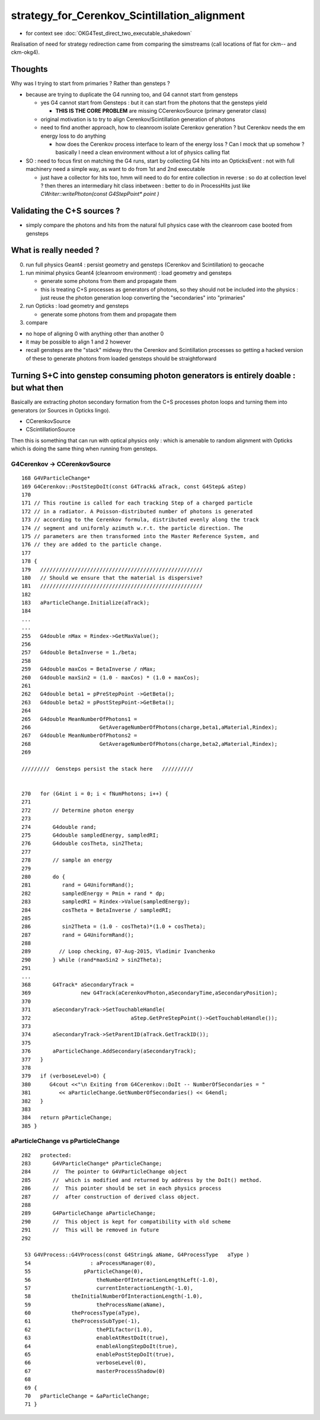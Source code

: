 strategy_for_Cerenkov_Scintillation_alignment
================================================

* for context see :doc:`OKG4Test_direct_two_executable_shakedown`

Realisation of need for strategy redirection came from comparing 
the simstreams (call locations of flat for ckm-- and ckm-okg4).  

Thoughts
-----------

Why was I trying to start from primaries ? Rather than gensteps ?

* because are trying to duplicate the G4 running too, and G4 cannot 
  start from gensteps 

  * yes G4 cannot start from Gensteps : but it can start from the photons that the gensteps yield 
 
    * **THIS IS THE CORE PROBLEM** are missing CCerenkovSource (primary generator class)

  * original motivation is to try to align Cerenkov/Scintillation generation of photons  

  * need to find another approach, how to cleanroom isolate Cerenkov generation ?
    but Cerenkov needs the em energy loss to do anything  

    * how does the Cerenkov process interface to learn of the energy loss ? 
      Can I mock that up somehow  ? basically I need a clean environment 
      without a lot of physics calling flat  

* SO : need to focus first on matching the G4 runs, start by 
  collecting G4 hits into an OpticksEvent : not with full machinery 
  need a simple way, as want to do from 1st and 2nd executable  

  * just have a collector for hits too, hmm will need to do for 
    entire collection in reverse : so do at collection level ?
    then theres an intermediary hit class inbetween : better to 
    do in ProcessHits just like `CWriter::writePhoton(const G4StepPoint* point )`


Validating the C+S sources ?
-------------------------------

* simply compare the photons and hits from the natural full physics case
  with the cleanroom case booted from gensteps 
    

What is really needed ?
--------------------------

0. run full physics Geant4 : persist geometry and gensteps (Cerenkov and Scintillation) to geocache
1. run minimal physics Geant4 (cleanroom environment) : load geometry and gensteps 

   * generate some photons from them and propagate them
   * this is treating C+S processes as generators of photons, so they should not
     be included into the physics : just reuse the photon generation loop converting 
     the "secondaries" into "primaries"   

2. run Opticks : load geometry and gensteps 

   * generate some photons from them and propagate them 

3. compare 
   

* no hope of aligning 0 with anything other than another 0
* it may be possible to align 1 and 2 however 

* recall gensteps are the "stack" midway thru the Cerenkov and Scintillation processes 
  so getting a hacked version of these to generate photons from loaded gensteps should
  be straightforward 



Turning S+C into genstep consuming photon generators is entirely doable : but what then
------------------------------------------------------------------------------------------

Basically are extracting photon secondary formation from the C+S processes photon loops 
and turning them into generators (or Sources in Opticks lingo).

*  CCerenkovSource
*  CScintillationSource

Then this is something that can run with optical physics only : which 
is amenable to random alignment with Opticks which is doing the same thing
when running from gensteps. 


G4Cerenkov -> CCerenkovSource
~~~~~~~~~~~~~~~~~~~~~~~~~~~~~~~~

::

    168 G4VParticleChange*
    169 G4Cerenkov::PostStepDoIt(const G4Track& aTrack, const G4Step& aStep)
    170 
    171 // This routine is called for each tracking Step of a charged particle
    172 // in a radiator. A Poisson-distributed number of photons is generated
    173 // according to the Cerenkov formula, distributed evenly along the track
    174 // segment and uniformly azimuth w.r.t. the particle direction. The
    175 // parameters are then transformed into the Master Reference System, and
    176 // they are added to the particle change.
    177 
    178 {
    179   ////////////////////////////////////////////////////
    180   // Should we ensure that the material is dispersive?
    181   ////////////////////////////////////////////////////
    182 
    183   aParticleChange.Initialize(aTrack);
    184 
    ...
    ...
    255   G4double nMax = Rindex->GetMaxValue();
    256 
    257   G4double BetaInverse = 1./beta;
    258 
    259   G4double maxCos = BetaInverse / nMax;
    260   G4double maxSin2 = (1.0 - maxCos) * (1.0 + maxCos);
    261 
    262   G4double beta1 = pPreStepPoint ->GetBeta();
    263   G4double beta2 = pPostStepPoint->GetBeta();
    264 
    265   G4double MeanNumberOfPhotons1 =
    266                      GetAverageNumberOfPhotons(charge,beta1,aMaterial,Rindex);
    267   G4double MeanNumberOfPhotons2 =
    268                      GetAverageNumberOfPhotons(charge,beta2,aMaterial,Rindex);
    269 

    /////////  Gensteps persist the stack here   //////////  


    270   for (G4int i = 0; i < fNumPhotons; i++) {
    271 
    272       // Determine photon energy
    273 
    274       G4double rand;
    275       G4double sampledEnergy, sampledRI;
    276       G4double cosTheta, sin2Theta;
    277 
    278       // sample an energy
    279 
    280       do {
    281          rand = G4UniformRand();
    282          sampledEnergy = Pmin + rand * dp;
    283          sampledRI = Rindex->Value(sampledEnergy);
    284          cosTheta = BetaInverse / sampledRI;
    285 
    286          sin2Theta = (1.0 - cosTheta)*(1.0 + cosTheta);
    287          rand = G4UniformRand();
    288 
    289         // Loop checking, 07-Aug-2015, Vladimir Ivanchenko
    290       } while (rand*maxSin2 > sin2Theta);
    291 
    ...
    368       G4Track* aSecondaryTrack =
    369                new G4Track(aCerenkovPhoton,aSecondaryTime,aSecondaryPosition);
    370 
    371       aSecondaryTrack->SetTouchableHandle(
    372                                aStep.GetPreStepPoint()->GetTouchableHandle());
    373 
    374       aSecondaryTrack->SetParentID(aTrack.GetTrackID());
    375 
    376       aParticleChange.AddSecondary(aSecondaryTrack);
    377   }
    378 
    379   if (verboseLevel>0) {
    380      G4cout <<"\n Exiting from G4Cerenkov::DoIt -- NumberOfSecondaries = "
    381         << aParticleChange.GetNumberOfSecondaries() << G4endl;
    382   }
    383 
    384   return pParticleChange;
    385 }



aParticleChange vs pParticleChange
~~~~~~~~~~~~~~~~~~~~~~~~~~~~~~~~~~~~~~

::

    282   protected:
    283       G4VParticleChange* pParticleChange;
    284       //  The pointer to G4VParticleChange object 
    285       //  which is modified and returned by address by the DoIt() method.
    286       //  This pointer should be set in each physics process
    287       //  after construction of derived class object.  
    288 
    289       G4ParticleChange aParticleChange;
    290       //  This object is kept for compatibility with old scheme
    291       //  This will be removed in future
    292 

     53 G4VProcess::G4VProcess(const G4String& aName, G4ProcessType   aType )
     54                   : aProcessManager(0),
     55                 pParticleChange(0),
     56                     theNumberOfInteractionLengthLeft(-1.0),
     57                     currentInteractionLength(-1.0),
     58             theInitialNumberOfInteractionLength(-1.0),
     59                     theProcessName(aName),
     60             theProcessType(aType),
     61             theProcessSubType(-1),
     62                     thePILfactor(1.0),
     63                     enableAtRestDoIt(true),
     64                     enableAlongStepDoIt(true),
     65                     enablePostStepDoIt(true),
     66                     verboseLevel(0),
     67                     masterProcessShadow(0)
     68 
     69 {
     70   pParticleChange = &aParticleChange;
     71 }




